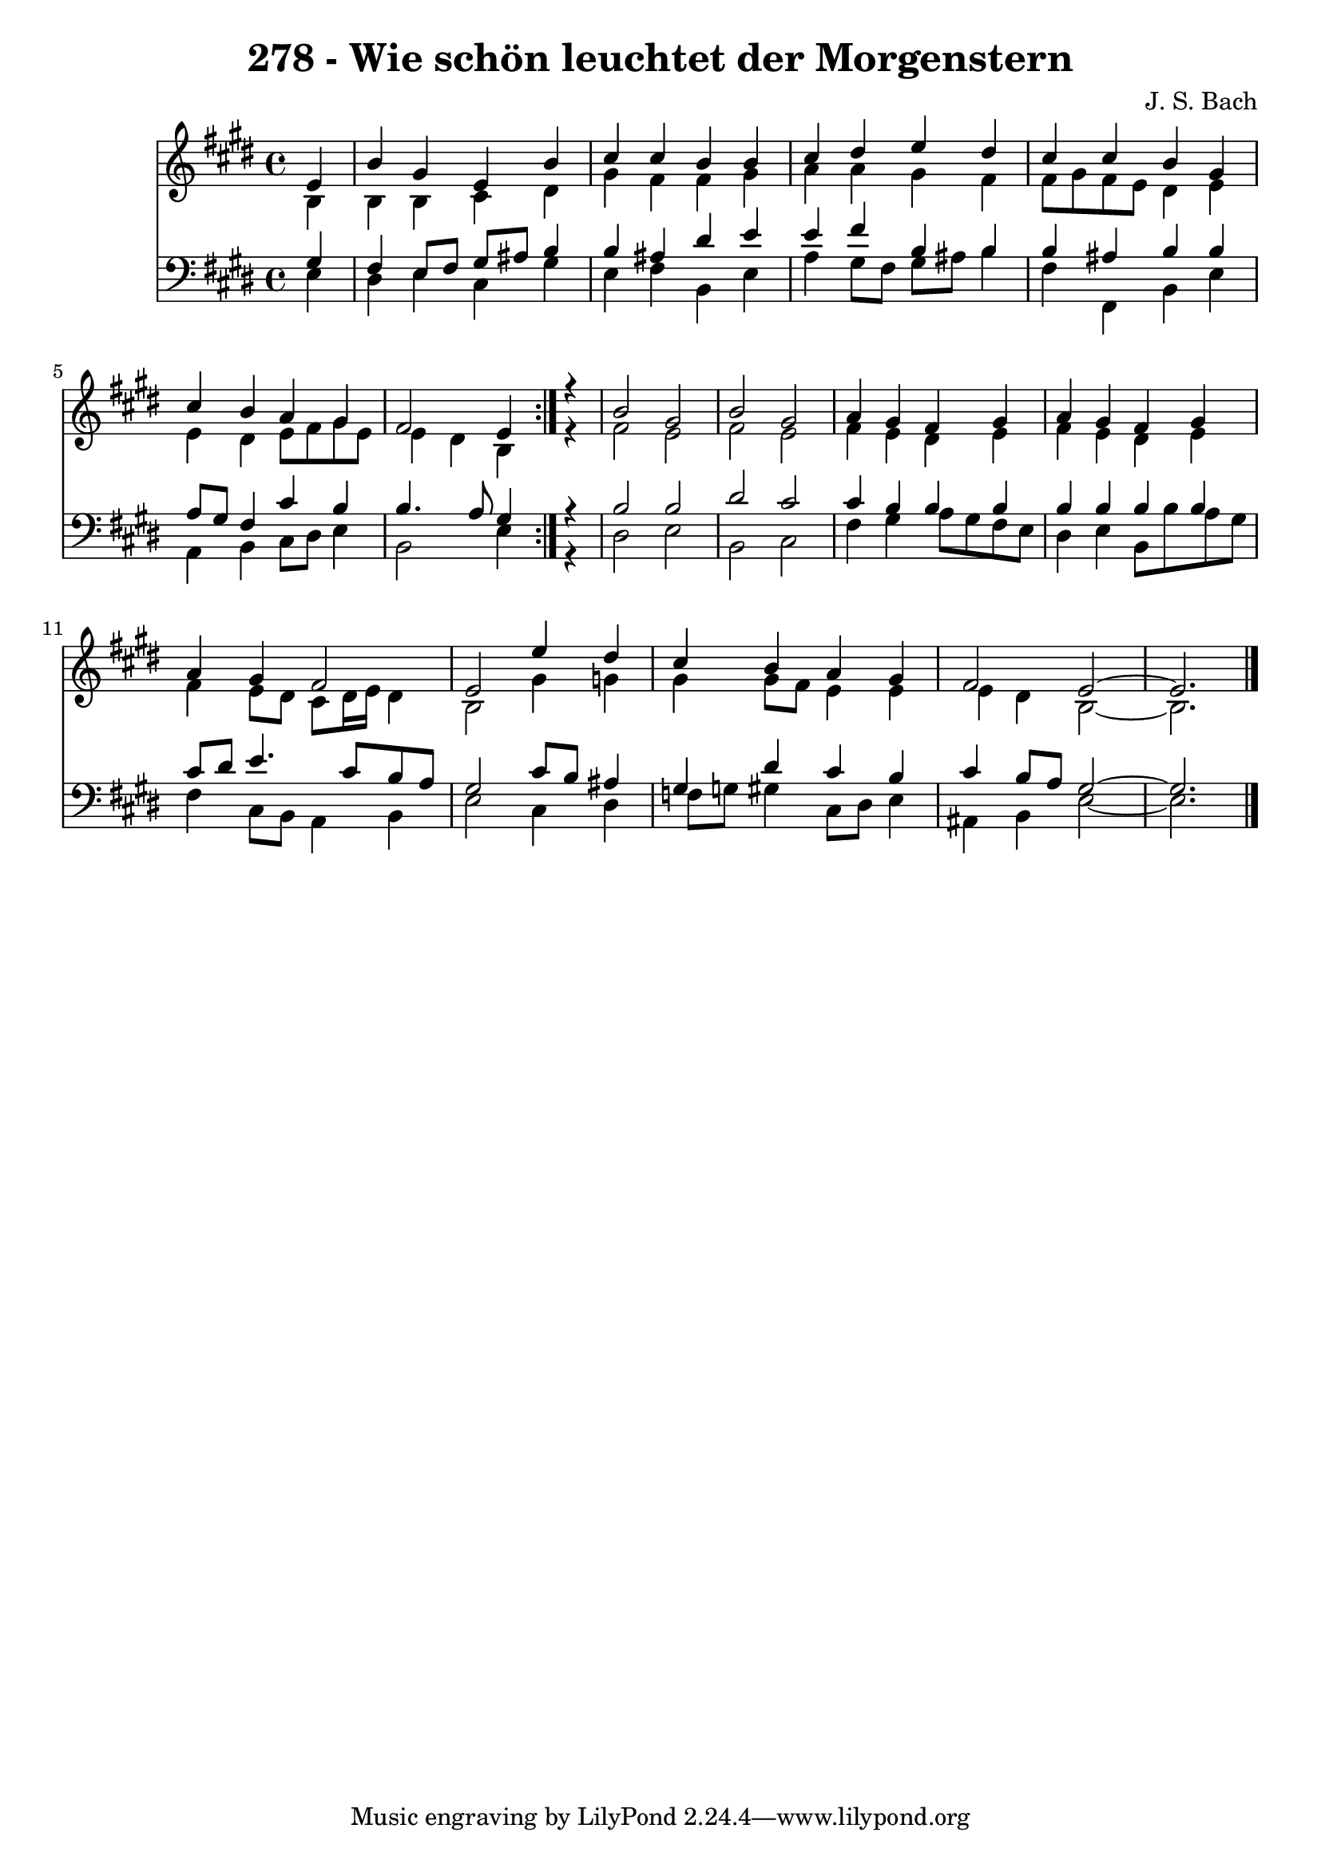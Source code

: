 \version "2.10.33"

\header {
  title = "278 - Wie schön leuchtet der Morgenstern"
  composer = "J. S. Bach"
}


global = {
  \time 4/4
  \key e \major
}


soprano = \relative c' {
  \repeat volta 2 {
    \partial 4 e4 
    b'4 gis4 e4 b'4 
    cis4 cis4 b4 b4 
    cis4 dis4 e4 dis4 
    cis4 cis4 b4 gis4 
    cis4 b4 a4 gis4     %5
    fis2 e4 } r4 
  b'2 gis2 
  b2 gis2 
  a4 gis4 fis4 gis4 
  a4 gis4 fis4 gis4   %10
  a4 gis4 fis2 
  e2 e'4 dis4 
  cis4 b4 a4 gis4 
  fis2 e2~ 
  e2. 
}

alto = \relative c' {
  \repeat volta 2 {
    \partial 4 b4 
    b4 b4 cis4 dis4 
    gis4 fis4 fis4 gis4 
    a4 a4 gis4 fis4 
    fis8 gis8 fis8 e8 dis4 e4 
    e4 dis4 e8 fis8 gis8 e8     %5
    e4 dis4 b4 } r4 
  fis'2 e2 
  fis2 e2 
  fis4 e4 dis4 e4 
  fis4 e4 dis4 e4   %10
  fis4 e8 dis8 cis8 dis16 e16 dis4 
  b2 gis'4 g4 
  gis4 gis8 fis8 e4 e4 
  e4 dis4 b2~ 
  b2. 
}

tenor = \relative c' {
  \repeat volta 2 {
    \partial 4 gis4 
    fis4 e8 fis8 gis8 ais8 b4 
    b4 ais4 dis4 e4 
    e4 fis4 b,4 b4 
    b4 ais4 b4 b4 
    a8 gis8 fis4 cis'4 b4     %5
    b4. a8 gis4 } r4 
  b2 b2 
  dis2 cis2 
  cis4 b4 b4 b4 
  b4 b4 b4 b4   %10
  cis8 dis8 e4. cis8 b8 a8 
  gis2 cis8 b8 ais4 
  gis4 dis'4 cis4 b4 
  cis4 b8 a8 gis2~ 
  gis2. 
}

baixo = \relative c {
  \repeat volta 2 {
    \partial 4 e4 
    dis4 e4 cis4 gis'4 
    e4 fis4 b,4 e4 
    a4 gis8 fis8 gis8 ais8 b4 
    fis4 fis,4 b4 e4 
    a,4 b4 cis8 dis8 e4     %5
    b2 e4 } r4 
  dis2 e2 
  b2 cis2 
  fis4 gis4 a8 gis8 fis8 e8 
  dis4 e4 b8 b'8 a8 gis8   %10
  fis4 cis8 b8 a4 b4 
  e2 cis4 dis4 
  f8 g8 gis4 cis,8 dis8 e4 
  ais,4 b4 e2~ 
  e2. 
}

\score {
  <<
    \new Staff {
      <<
        \global
        \new Voice = "1" { \voiceOne \soprano }
        \new Voice = "2" { \voiceTwo \alto }
      >>
    }
    \new Staff {
      <<
        \global
        \clef "bass"
        \new Voice = "1" {\voiceOne \tenor }
        \new Voice = "2" { \voiceTwo \baixo \bar "|."}
      >>
    }
  >>
}
